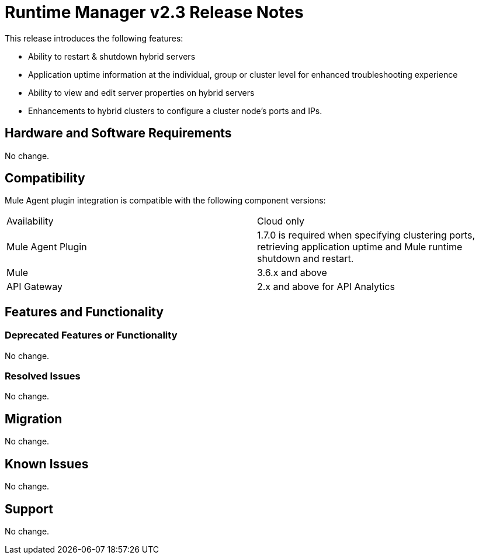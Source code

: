 = Runtime Manager v2.3 Release Notes
:keywords: arm, runtime manager, release notes

This release introduces the following features:

* Ability to restart & shutdown hybrid servers
* Application uptime information at the individual, group or cluster level for enhanced troubleshooting experience
* Ability to view and edit server properties on hybrid servers
* Enhancements to hybrid clusters to configure a cluster node’s ports and IPs.

== Hardware and Software Requirements

No change.

== Compatibility

Mule Agent plugin integration is compatible with the following component versions:

[cols="2*a"]
|===
|Availability | Cloud only
|Mule Agent Plugin | 1.7.0 is required when specifying clustering ports, retrieving application uptime and Mule runtime shutdown and restart.
|Mule | 3.6.x and above
|API Gateway | 2.x and above for API Analytics
|===

== Features and Functionality

=== Deprecated Features or Functionality

No change.

=== Resolved Issues

No change.

== Migration

No change.

== Known Issues

No change.

== Support

No change.